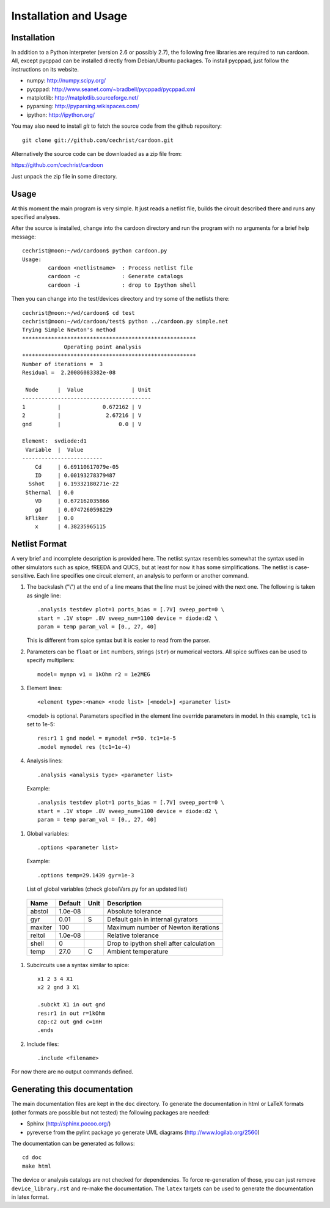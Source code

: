 

Installation and Usage
======================

Installation
------------

In addition to a Python interpreter (version 2.6 or possibly 2.7), the
following free libraries are required to run cardoon. All, except
pycppad can be installed directly from Debian/Ubuntu packages. To
install pycppad, just follow the instructions on its website.

* numpy:  http://numpy.scipy.org/

* pycppad:  http://www.seanet.com/~bradbell/pycppad/pycppad.xml

* matplotlib:  http://matplotlib.sourceforge.net/

* pyparsing:  http://pyparsing.wikispaces.com/

* ipython:  http://ipython.org/

You may also need to install *git* to fetch the source code from
the github repository::

    git clone git://github.com/cechrist/cardoon.git

Alternatively the source code can be downloaded as a zip file from:

https://github.com/cechrist/cardoon

Just unpack the zip file in some directory.

Usage
-----

At this moment the main program is very simple. It just reads a
netlist file, builds the circuit described there and runs any
specified analyses.

After the source is installed, change into the cardoon directory and
run the program with no arguments for a brief help message::

    cechrist@moon:~/wd/cardoon$ python cardoon.py 
    Usage:
            cardoon <netlistname>  : Process netlist file
            cardoon -c             : Generate catalogs
            cardoon -i             : drop to Ipython shell

Then you can change into the test/devices directory and try some of
the netlists there::

    cechrist@moon:~/wd/cardoon$ cd test
    cechrist@moon:~/wd/cardoon/test$ python ../cardoon.py simple.net
    Trying Simple Newton's method
    ******************************************************
                 Operating point analysis
    ******************************************************
    Number of iterations =  3
    Residual =  2.20086083382e-08
    
     Node      |  Value               | Unit 
    ----------------------------------------
    1          |             0.672162 | V
    2          |              2.67216 | V
    gnd        |                  0.0 | V
    
    Element:  svdiode:d1
     Variable  |  Value 
    -------------------------
        Cd     | 6.69110617079e-05
        ID     | 0.00193278379487
      Sshot    | 6.19332180271e-22
     Sthermal  | 0.0
        VD     | 0.672162035866
        gd     | 0.0747260598229
     kFliker   | 0.0
        x      | 4.38235965115


Netlist Format
--------------

A very brief and incomplete description is provided here. The netlist
syntax resembles somewhat the syntax used in other simulators such as
spice, fREEDA and QUCS, but at least for now it has some
simplifications. The netlist is case-sensitive. Each line specifies
one circuit element, an analysis to perform or another command.

#. The backslash ("\\") at the end of a line means that the line must
   be joined with the next one. The following is taken as single
   line::

      .analysis testdev plot=1 ports_bias = [.7V] sweep_port=0 \
      start = .1V stop= .8V sweep_num=1100 device = diode:d2 \
      param = temp param_val = [0., 27, 40]

   This is different from spice syntax but it is easier to read from
   the parser.

#. Parameters can be ``float`` or ``int`` numbers, strings (``str``)
   or numerical vectors. All spice suffixes can be used to specify
   multipliers::

      model= mynpn v1 = 1kOhm r2 = 1e2MEG

#. Element lines::

      <element type>:<name> <node list> [<model>] <parameter list>

   <model> is optional. Parameters specified in the element line
   override parameters in model. In this example, ``tc1`` is set to
   1e-5::

      res:r1 1 gnd model = mymodel r=50. tc1=1e-5
      .model mymodel res (tc1=1e-4)

#. Analysis lines::

     .analysis <analysis type> <parameter list>

  Example::

      .analysis testdev plot=1 ports_bias = [.7V] sweep_port=0 \
      start = .1V stop= .8V sweep_num=1100 device = diode:d2 \
      param = temp param_val = [0., 27, 40]

#. Global variables:: 

      .options <parameter list>
   
   Example::
   
       .options temp=29.1439 gyr=1e-3
   
   List of global variables (check globalVars.py for an updated list)

 =========== ============ ============ ===================================================== 
 Name         Default      Unit         Description                                          
 =========== ============ ============ ===================================================== 
 abstol       1.0e-08                   Absolute tolerance                                   
 gyr          0.01         S            Default gain in internal gyrators                    
 maxiter      100                       Maximum number of Newton iterations                  
 reltol       1.0e-08                   Relative tolerance                                   
 shell        0                         Drop to ipython shell after calculation              
 temp         27.0         C            Ambient temperature                                  
 =========== ============ ============ =====================================================  

#. Subcircuits use a syntax similar to spice::

      x1 2 3 4 X1
      x2 2 gnd 3 X1

      .subckt X1 in out gnd
      res:r1 in out r=1kOhm
      cap:c2 out gnd c=1nH
      .ends

#. Include files::

       .include <filename>

For now there are no output commands defined.


Generating this documentation
-----------------------------

The main documentation files are kept in the ``doc`` directory. To
generate the documentation in html or LaTeX formats (other formats are
possible but not tested) the following packages are needed:

* Sphinx (http://sphinx.pocoo.org/)

* pyreverse from the pylint package yo generate UML diagrams
  (http://www.logilab.org/2560)

The documentation can be generated as follows::

    cd doc
    make html

The device or analysis catalogs are not checked for dependencies. To
force re-generation of those, you can just remove
``device_library.rst`` and re-make the documentation. The ``latex``
targets can be used to generate the documentation in latex format.
